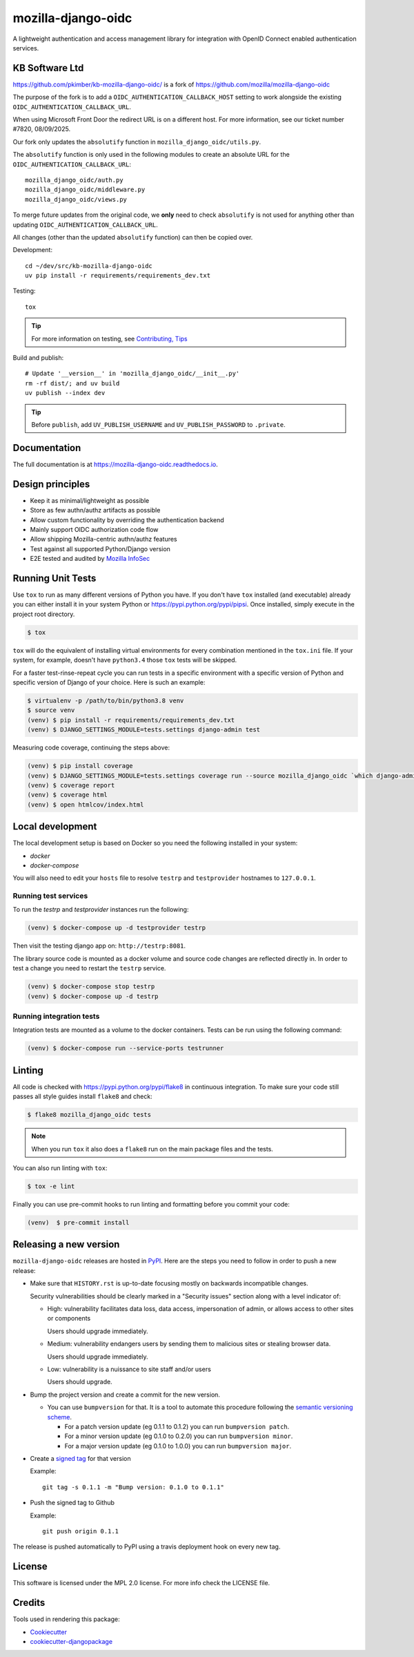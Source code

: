===================
mozilla-django-oidc
===================

.. image:: https://badge.fury.io/py/mozilla-django-oidc.svg
   :target: https://badge.fury.io/py/mozilla-django-oidc

.. image:: https://codecov.io/gh/mozilla/mozilla-django-oidc/branch/main/graph/badge.svg
   :target: https://codecov.io/gh/mozilla/mozilla-django-oidc

.. image:: https://circleci.com/gh/mozilla/mozilla-django-oidc/tree/main.svg?style=svg
   :target: https://circleci.com/gh/mozilla/mozilla-django-oidc/tree/main

A lightweight authentication and access management library for integration with OpenID Connect enabled authentication services.

KB Software Ltd
---------------

https://github.com/pkimber/kb-mozilla-django-oidc/ is a fork of
https://github.com/mozilla/mozilla-django-oidc

The purpose of the fork is to add a ``OIDC_AUTHENTICATION_CALLBACK_HOST``
setting to work alongside the existing ``OIDC_AUTHENTICATION_CALLBACK_URL``.

When using Microsoft Front Door the redirect URL is on a different host.
For more information, see our ticket number #7820, 08/09/2025.

Our fork only updates the ``absolutify`` function in
``mozilla_django_oidc/utils.py``.

The ``absolutify`` function is only used in the following modules to create an
absolute URL for the ``OIDC_AUTHENTICATION_CALLBACK_URL``::

  mozilla_django_oidc/auth.py
  mozilla_django_oidc/middleware.py
  mozilla_django_oidc/views.py

To merge future updates from the original code, we **only** need to check
``absolutify`` is not used for anything other than updating
``OIDC_AUTHENTICATION_CALLBACK_URL``.

All changes (other than the updated ``absolutify`` function) can then be
copied over.

Development::

  cd ~/dev/src/kb-mozilla-django-oidc
  uv pip install -r requirements/requirements_dev.txt

Testing::

  tox

.. tip:: For more information on testing, see `Contributing, Tips`_

Build and publish::

  # Update '__version__' in 'mozilla_django_oidc/__init__.py'
  rm -rf dist/; and uv build
  uv publish --index dev

.. tip:: Before ``publish``, add ``UV_PUBLISH_USERNAME``
         and ``UV_PUBLISH_PASSWORD`` to ``.private``.

Documentation
-------------

The full documentation is at `<https://mozilla-django-oidc.readthedocs.io>`_.


Design principles
-----------------

* Keep it as minimal/lightweight as possible
* Store as few authn/authz artifacts as possible
* Allow custom functionality by overriding the authentication backend
* Mainly support OIDC authorization code flow
* Allow shipping Mozilla-centric authn/authz features
* Test against all supported Python/Django version
* E2E tested and audited by `Mozilla InfoSec <https://infosec.mozilla.org/>`_


Running Unit Tests
-------------------

Use ``tox`` to run as many different versions of Python you have. If you
don't have ``tox`` installed (and executable) already you can either
install it in your system Python or `<https://pypi.python.org/pypi/pipsi>`_.
Once installed, simply execute in the project root directory.

.. code-block:: shell

    $ tox

``tox`` will do the equivalent of installing virtual environments for every
combination mentioned in the ``tox.ini`` file. If your system, for example,
doesn't have ``python3.4`` those ``tox`` tests will be skipped.

For a faster test-rinse-repeat cycle you can run tests in a specific
environment with a specific version of Python and specific version of
Django of your choice. Here is such an example:


.. code-block:: shell

    $ virtualenv -p /path/to/bin/python3.8 venv
    $ source venv
    (venv) $ pip install -r requirements/requirements_dev.txt
    (venv) $ DJANGO_SETTINGS_MODULE=tests.settings django-admin test

Measuring code coverage, continuing the steps above:

.. code-block:: shell

    (venv) $ pip install coverage
    (venv) $ DJANGO_SETTINGS_MODULE=tests.settings coverage run --source mozilla_django_oidc `which django-admin` test
    (venv) $ coverage report
    (venv) $ coverage html
    (venv) $ open htmlcov/index.html

Local development
-----------------

The local development setup is based on Docker so you need the following installed in your system:

* `docker`
* `docker-compose`

You will also need to edit your ``hosts`` file to resolve ``testrp`` and ``testprovider`` hostnames to ``127.0.0.1``.

Running test services
=====================

To run the `testrp` and `testprovider` instances run the following:

.. code-block:: shell

   (venv) $ docker-compose up -d testprovider testrp

Then visit the testing django app on: ``http://testrp:8081``.

The library source code is mounted as a docker volume and source code changes are reflected directly in.
In order to test a change you need to restart the ``testrp`` service.

.. code-block:: shell

   (venv) $ docker-compose stop testrp
   (venv) $ docker-compose up -d testrp

Running integration tests
=========================

Integration tests are mounted as a volume to the docker containers. Tests can be run using the following command:

.. code-block:: shell

   (venv) $ docker-compose run --service-ports testrunner

Linting
-------

All code is checked with `<https://pypi.python.org/pypi/flake8>`_ in
continuous integration. To make sure your code still passes all style guides
install ``flake8`` and check:

.. code-block:: shell

    $ flake8 mozilla_django_oidc tests

.. note::

    When you run ``tox`` it also does a ``flake8`` run on the main package
    files and the tests.

You can also run linting with ``tox``:

.. code-block:: shell

    $ tox -e lint

Finally you can use pre-commit hooks to run linting and formatting before you commit your code:

.. code-block:: shell

  (venv)  $ pre-commit install


Releasing a new version
------------------------

``mozilla-django-oidc`` releases are hosted in `PyPI <https://pypi.python.org/pypi/mozilla-django-oidc>`_.
Here are the steps you need to follow in order to push a new release:

* Make sure that ``HISTORY.rst`` is up-to-date focusing mostly on backwards incompatible changes.

  Security vulnerabilities should be clearly marked in a "Security issues" section along with
  a level indicator of:

  * High: vulnerability facilitates data loss, data access, impersonation of admin, or allows access
    to other sites or components

    Users should upgrade immediately.

  * Medium: vulnerability endangers users by sending them to malicious sites or stealing browser
    data.

    Users should upgrade immediately.

  * Low: vulnerability is a nuissance to site staff and/or users

    Users should upgrade.

* Bump the project version and create a commit for the new version.

  * You can use ``bumpversion`` for that. It is a tool to automate this procedure following the `semantic versioning scheme <http://semver.org/>`_.

    * For a patch version update (eg 0.1.1 to 0.1.2) you can run ``bumpversion patch``.
    * For a minor version update (eg 0.1.0 to 0.2.0) you can run ``bumpversion minor``.
    * For a major version update (eg 0.1.0 to 1.0.0) you can run ``bumpversion major``.

* Create a `signed tag <https://git-scm.com/book/tr/v2/Git-Tools-Signing-Your-Work>`_ for that version

  Example::

      git tag -s 0.1.1 -m "Bump version: 0.1.0 to 0.1.1"

* Push the signed tag to Github

  Example::

      git push origin 0.1.1

The release is pushed automatically to PyPI using a travis deployment hook on every new tag.


License
-------

This software is licensed under the MPL 2.0 license. For more info check the LICENSE file.


Credits
-------

Tools used in rendering this package:

*  Cookiecutter_
*  `cookiecutter-djangopackage`_

.. _Cookiecutter: https://github.com/audreyr/cookiecutter
.. _`cookiecutter-djangopackage`: https://github.com/pydanny/cookiecutter-djangopackage
.. _`Contributing, Tips`: https://mozilla-django-oidc.readthedocs.io/en/stable/contributing.html#tips
